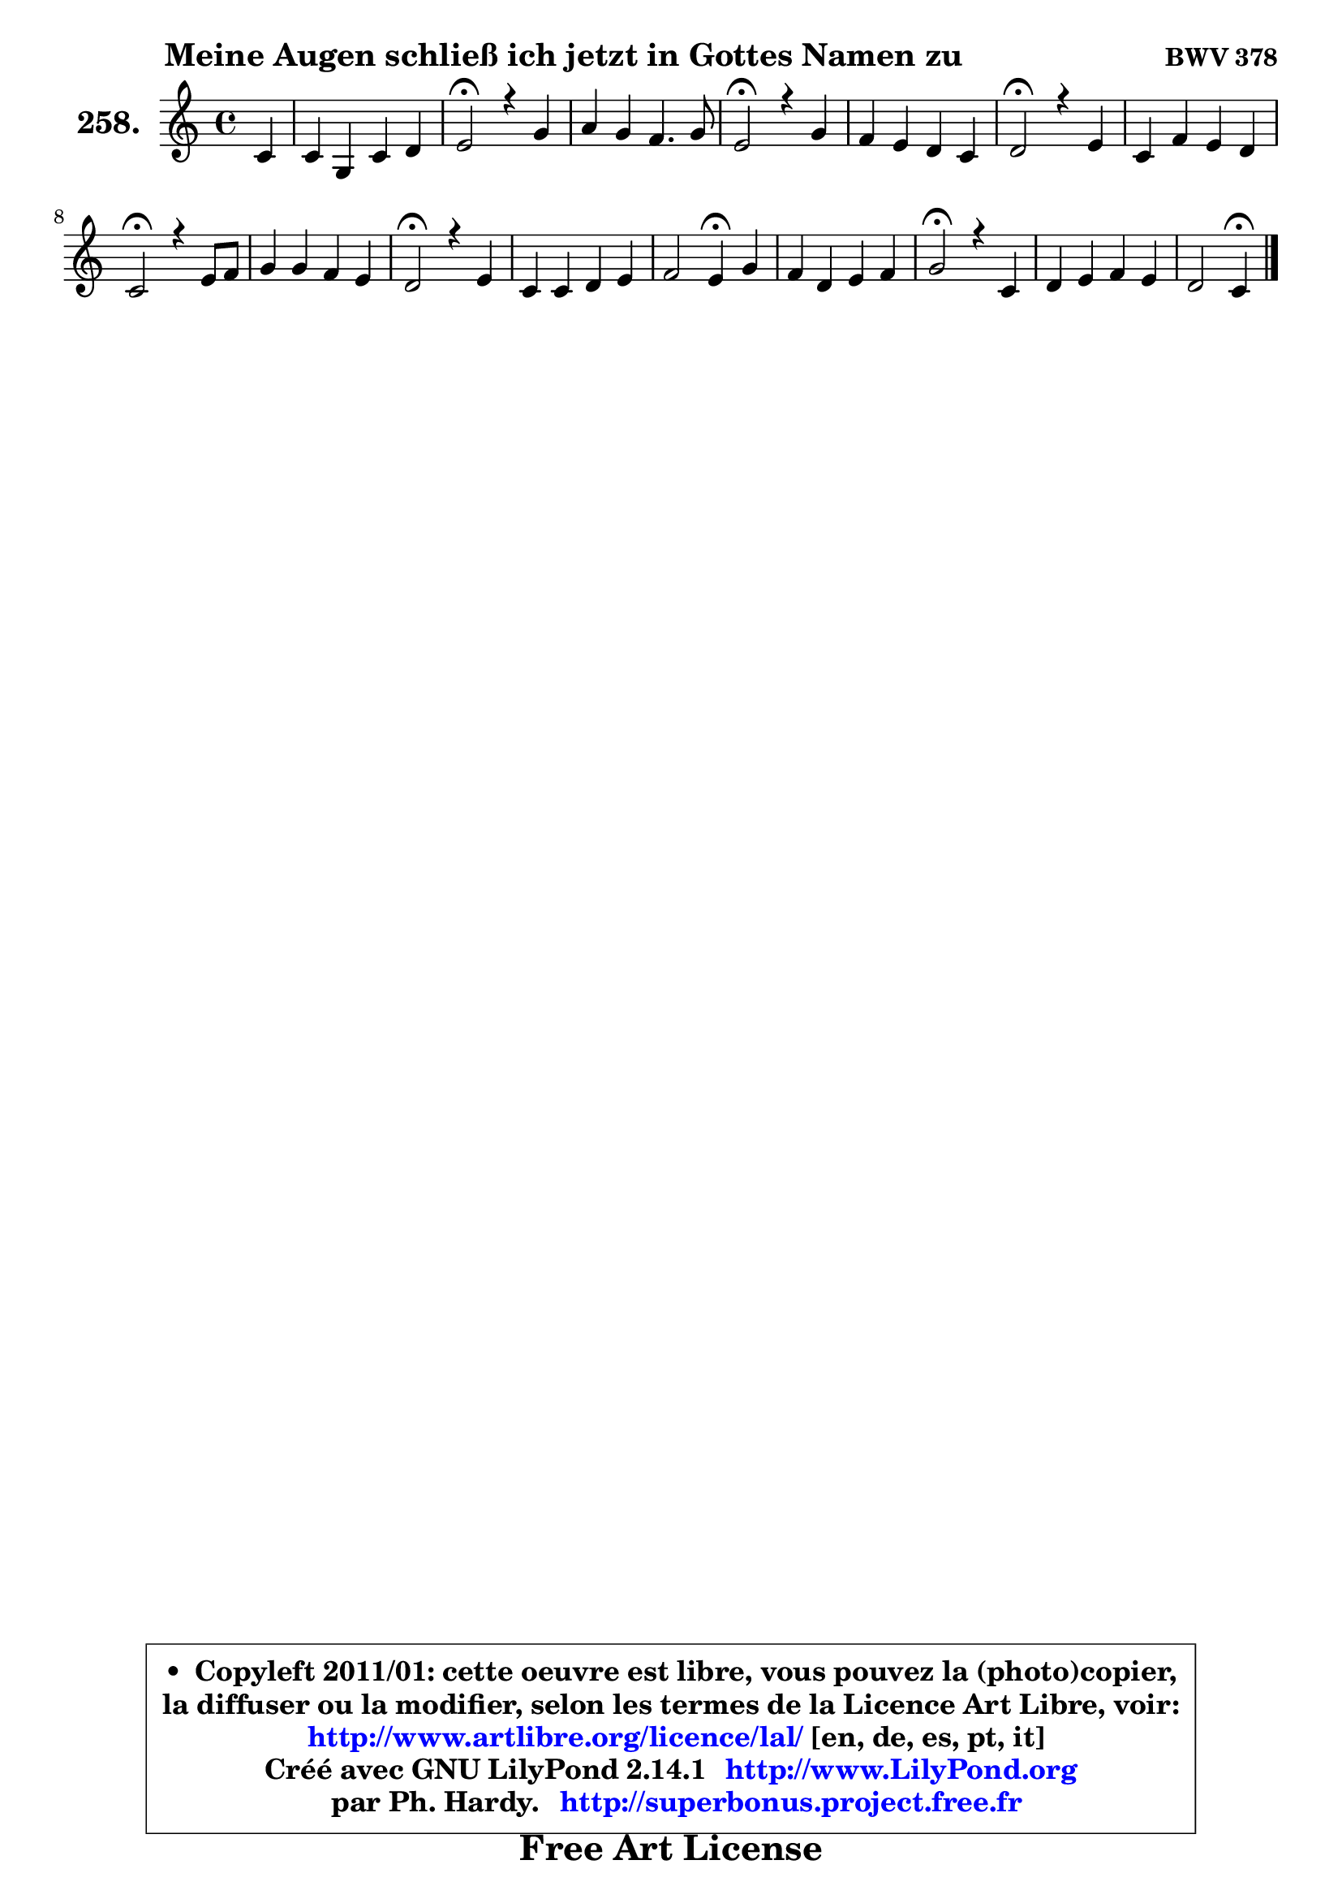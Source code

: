 
\version "2.14.1"

    \paper {
%	system-system-spacing #'padding = #0.1
%	score-system-spacing #'padding = #0.1
%	ragged-bottom = ##f
%	ragged-last-bottom = ##f
	}

    \header {
      opus = \markup { \bold "BWV 378" }
      piece = \markup { \hspace #9 \fontsize #2 \bold "Meine Augen schließ ich jetzt in Gottes Namen zu" }
      maintainer = "Ph. Hardy"
      maintainerEmail = "superbonus.project@free.fr"
      lastupdated = "2011/Jul/20"
      tagline = \markup { \fontsize #3 \bold "Free Art License" }
      copyright = \markup { \fontsize #3  \bold   \override #'(box-padding .  1.0) \override #'(baseline-skip . 2.9) \box \column { \center-align { \fontsize #-2 \line { • \hspace #0.5 Copyleft 2011/01: cette oeuvre est libre, vous pouvez la (photo)copier, } \line { \fontsize #-2 \line {la diffuser ou la modifier, selon les termes de la Licence Art Libre, voir: } } \line { \fontsize #-2 \with-url #"http://www.artlibre.org/licence/lal/" \line { \fontsize #1 \hspace #1.0 \with-color #blue http://www.artlibre.org/licence/lal/ [en, de, es, pt, it] } } \line { \fontsize #-2 \line { Créé avec GNU LilyPond 2.14.1 \with-url #"http://www.LilyPond.org" \line { \with-color #blue \fontsize #1 \hspace #1.0 \with-color #blue http://www.LilyPond.org } } } \line { \hspace #1.0 \fontsize #-2 \line {par Ph. Hardy. } \line { \fontsize #-2 \with-url #"http://superbonus.project.free.fr" \line { \fontsize #1 \hspace #1.0 \with-color #blue http://superbonus.project.free.fr } } } } } }

	  }

  guidemidi = {
        r4 |
        R1 |
        \tempo 4 = 34 r2 \tempo 4 = 78 r2 |
        R1 |
        \tempo 4 = 34 r2 \tempo 4 = 78 r2 |
        R1 |
        \tempo 4 = 34 r2 \tempo 4 = 78 r2 |
        R1 |
        \tempo 4 = 34 r2 \tempo 4 = 78 r2 |
        R1 |
        \tempo 4 = 34 r2 \tempo 4 = 78 r2 |
        R1 |
        r2 \tempo 4 = 30 r4 \tempo 4 = 78 r4 |
        R1 |
        \tempo 4 = 34 r2 \tempo 4 = 78 r2 |
        R1 |
        r2 \tempo 4 = 30 r4 
	}

  upper = {
\displayLilyMusic \transpose g c {
	\time 4/4
	\key g \major
	\clef treble
	\partial 4
	\voiceOne
	<< { 
	% SOPRANO
	\set Voice.midiInstrument = "acoustic grand"
	\relative c'' {
        g4 |
        g4 d g a |
        b2\fermata r4 d4 |
        e4 d c4. d8 |
        b2\fermata r4 d4 |
        c4 b a g |
        a2\fermata r4 b4 |
        g4 c b a |
        g2\fermata r4 b8 c |
        d4 d c b |
        a2\fermata r4 b4 |
        g4 g a b |
        c2 b4\fermata d |
        c4 a b c |
        d2\fermata r4 g,4 |
        a4 b c b |
        a2 g4\fermata
        \bar "|."
	} % fin de relative
	}

%	\context Voice="1" { \voiceTwo 
%	% ALTO
%	\set Voice.midiInstrument = "acoustic grand"
%	\relative c' {
%        d4 |
%        d4 a d e8 fis |
%        g2 r4 g4 ~ |
%	g8 fis8 g4 ~ g8 fis16 e fis4 |
%        g2 r4 g4 ~ |
%	g8 fis8 g4 ~ g8 fis g8 g, |
%        d'2 r4 fis4 |
%        fis8 e16 fis g8 a ~ a8 g g8 fis |
%        d2 r4 g4 |
%        g4 g g8 fis g4 |
%        g4 fis4\fermata r4 fis4 |
%        e4 d e e |
%        e2 e4 d8 f |
%        e8 g4 fis!8 g4 g |
%        g2 r4 e4 ~ |
%	e8 fis8 g4 ~ g8 fis g4 |
%        g8 fis16 e fis4 d
%        \bar "|."
%	} % fin de relative
%	\oneVoice
%	} >>
 >>
}
	}

    lower = {
\transpose g c {
	\time 4/4
	\key g \major
	\clef bass
	\partial 4
	\voiceOne
	<< { 
	% TENOR
	\set Voice.midiInstrument = "acoustic grand"
	\relative c' {
        b8 a |
        g4 fis g c |
        d2 r4 d4 |
        c4 d e8 d16 c d4 |
        d2 r4 b4 |
        c4 d d4. cis8 |
        fis2 r4 b,4 |
        b4 e8 d d4 d8. c16 |
        b2 r4 d4 |
        d8 c b4 c d |
        d2 r4 b4 |
        b8 c d4 c b ~ |
	b8 a16 gis a4 a8 gis!8\fermata g4 |
        g4 d' d e |
        d2 r4 b4 |
        c8 d d e16 d c4 d |
        e4 d8. c16 b4
        \bar "|."
	} % fin de relative
	}
	\context Voice="1" { \voiceTwo 
	% BASS
	\set Voice.midiInstrument = "acoustic grand"
	\relative c {
        g8 a |
        b8 c d c b4 a |
        g2\fermata r4 b4 |
        c4. b8 a4 d, |
        g2\fermata r4 g4 |
        a4 b8 c d4 e |
        d2\fermata r4 dis4 |
        e4. fis8 g4 d |
        g,2\fermata r4 g8 a |
        b4. e8 a,4 b8 c |
        d2\fermata r4 dis4 |
        e8 d! c b c b a gis |
        a8 b c d e4\fermata b4 |
        c4 d g8 fis e4 |
        b2\fermata r4 e8 d |
        c4 b8 e a,4 b8 g |
        c4 d g,\fermata
        \bar "|."
	} % fin de relative
	\oneVoice
	} >>
}
	}


    \score { 

	\new PianoStaff <<
	\set PianoStaff.instrumentName = \markup { \bold \huge "258." }
	\new Staff = "upper" \upper
%	\new Staff = "lower" \lower
	>>

    \layout {
%	ragged-last = ##f
	   }

         } % fin de score

  \score {
\unfoldRepeats { << \guidemidi \upper >> }
    \midi {
    \context {
     \Staff
      \remove "Staff_performer"
               }

     \context {
      \Voice
       \consists "Staff_performer"
                }

     \context { 
      \Score
      tempoWholesPerMinute = #(ly:make-moment 78 4)
		}
	    }
	}



